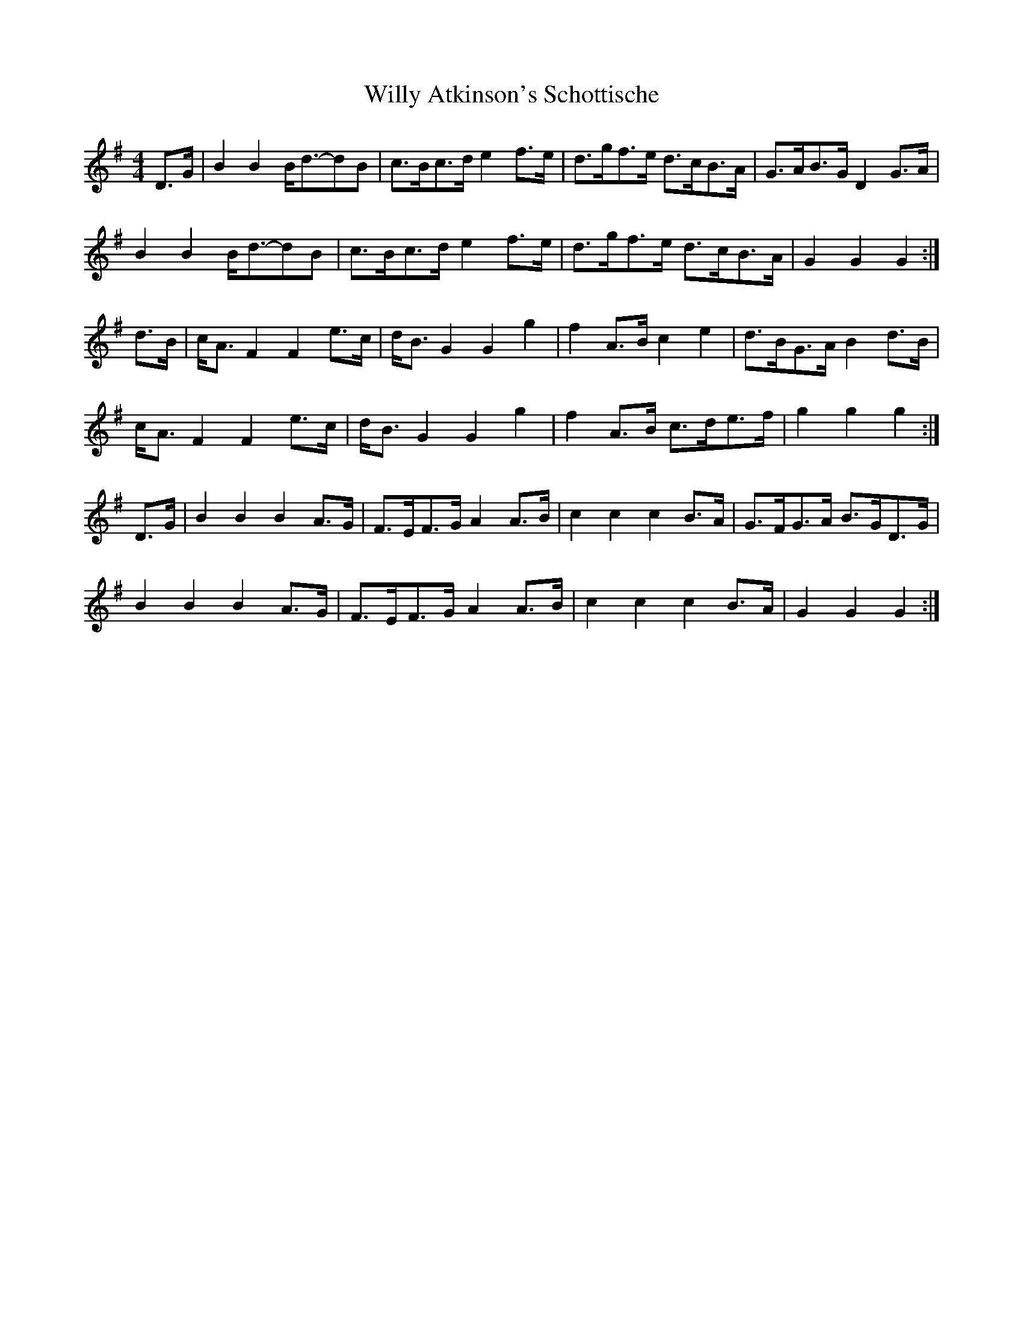X:387
T:Willy Atkinson's Schottische
M:4/4
L:1/8
K:G
D>G | B2 B2 B<d-dB | c>Bc>d e2 f>e | d>gf>e d>cB>A | G>AB>G D2 G>A |
B2 B2 B<d-dB | c>Bc>d e2 f>e | d>gf>e d>cB>A | G2 G2 G2 :|
d>B | c<A F2 F2 e>c | d<B G2 G2 g2 | f2 A>B c2 e2 | d>BG>A B2 d>B |
c<A F2 F2 e>c | d<B G2 G2 g2 | f2 A>B c>de>f | g2 g2 g2 :|
D>G | B2 B2 B2 A>G | F>EF>G A2 A>B | c2 c2 c2 B>A | G>FG>A B>GD>G |
B2 B2 B2 A>G | F>EF>G A2 A>B | c2 c2 c2 B>A | G2 G2 G2 :|
